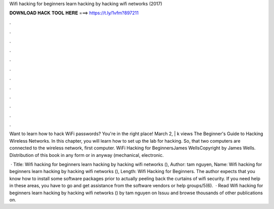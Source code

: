 Wifi hacking for beginners learn hacking by hacking wifi networks (2017)



𝐃𝐎𝐖𝐍𝐋𝐎𝐀𝐃 𝐇𝐀𝐂𝐊 𝐓𝐎𝐎𝐋 𝐇𝐄𝐑𝐄 ===> https://t.ly/1vfm?897211



.



.



.



.



.



.



.



.



.



.



.



.

Want to learn how to hack WiFi passwords? You're in the right place! March 2, | k views The Beginner's Guide to Hacking Wireless Networks. In this chapter, you will learn how to set up the lab for hacking. So, that two computers are connected to the wireless network, first computer. WiFi Hacking for BeginnersJames WellsCopyright by James Wells. Distribution of this book in any form or in anyway (mechanical, electronic.

 · Title: Wifi hacking for beginners learn hacking by hacking wifi networks (), Author: tam nguyen, Name: Wifi hacking for beginners learn hacking by hacking wifi networks (), Length:  Wifi Hacking for Beginners. The author expects that you know how to install some software packages prior to actually peeling back the curtains of wifi security. If you need help in these areas, you have to go and get assistance from the software vendors or help groups/5(6).  · Read Wifi hacking for beginners learn hacking by hacking wifi networks () by tam nguyen on Issuu and browse thousands of other publications on.
